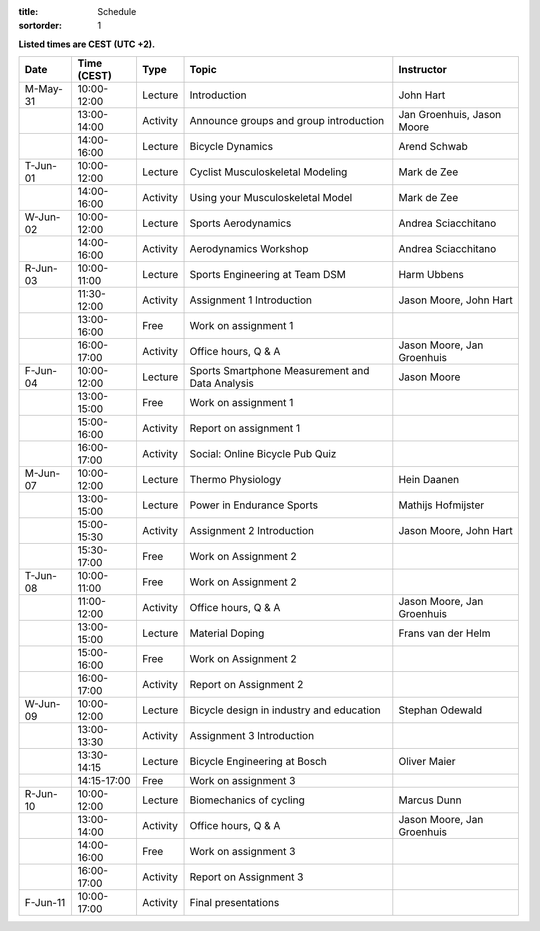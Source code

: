 
:title: Schedule
:sortorder: 1

.. |_| unicode:: 0xA0
   :trim:

**Listed times are CEST (UTC +2).**

.. table::
   :widths: auto
   :class: table table-striped table-bordered

   ============  ===========  ========  ==================================================  =========================
   Date          Time (CEST)  Type       Topic                                               Instructor
   ============  ===========  ========  ==================================================  =========================
   M-May-31      10:00-12:00  Lecture   Introduction                                        John Hart
   |_|           13:00-14:00  Activity  Announce groups and group introduction              Jan Groenhuis, Jason Moore
   |_|           14:00-16:00  Lecture   Bicycle Dynamics                                    Arend Schwab
   ------------  -----------  --------  --------------------------------------------------  -------------------------
   T-Jun-01      10:00-12:00  Lecture   Cyclist Musculoskeletal Modeling                    Mark de Zee
   |_|           14:00-16:00  Activity  Using your Musculoskeletal Model                    Mark de Zee
   ------------  -----------  --------  --------------------------------------------------  -------------------------
   W-Jun-02      10:00-12:00  Lecture   Sports Aerodynamics                                 Andrea Sciacchitano
   |_|           14:00-16:00  Activity  Aerodynamics Workshop                               Andrea Sciacchitano
   ------------  -----------  --------  --------------------------------------------------  -------------------------
   R-Jun-03      10:00-11:00  Lecture   Sports Engineering at Team DSM                      Harm Ubbens
   |_|           11:30-12:00  Activity  Assignment 1 Introduction                           Jason Moore, John Hart
   |_|           13:00-16:00  Free      Work on assignment 1
   |_|           16:00-17:00  Activity  Office hours, Q & A                                 Jason Moore, Jan Groenhuis
   ------------  -----------  --------  --------------------------------------------------  -------------------------
   F-Jun-04      10:00-12:00  Lecture   Sports Smartphone Measurement                       Jason Moore
                                        and Data Analysis
   |_|           13:00-15:00  Free      Work on assignment 1
   |_|           15:00-16:00  Activity  Report on assignment 1
   |_|           16:00-17:00  Activity  Social: Online Bicycle Pub Quiz
   ------------  -----------  --------  --------------------------------------------------  -------------------------
   M-Jun-07      10:00-12:00  Lecture   Thermo Physiology                                   Hein Daanen
   |_|           13:00-15:00  Lecture   Power in Endurance Sports                           Mathijs Hofmijster
   |_|           15:00-15:30  Activity  Assignment 2 Introduction                           Jason Moore, John Hart
   |_|           15:30-17:00  Free      Work on Assignment 2
   ------------  -----------  --------  --------------------------------------------------  -------------------------
   T-Jun-08      10:00-11:00  Free      Work on Assignment 2
   |_|           11:00-12:00  Activity  Office hours, Q & A                                 Jason Moore, Jan Groenhuis
   |_|           13:00-15:00  Lecture   Material Doping                                     Frans van der Helm
   |_|           15:00-16:00  Free      Work on Assignment 2
   |_|           16:00-17:00  Activity  Report on Assignment 2
   ------------  -----------  --------  --------------------------------------------------  -------------------------
   W-Jun-09      10:00-12:00  Lecture   Bicycle design in industry and education            Stephan Odewald
   |_|           13:00-13:30  Activity  Assignment 3 Introduction
   |_|           13:30-14:15  Lecture   Bicycle Engineering at Bosch                        Oliver Maier
   |_|           14:15-17:00  Free      Work on assignment 3
   ------------  -----------  --------  --------------------------------------------------  -------------------------
   R-Jun-10      10:00-12:00  Lecture   Biomechanics of cycling                             Marcus Dunn
   |_|           13:00-14:00  Activity  Office hours, Q & A                                 Jason Moore, Jan Groenhuis
   |_|           14:00-16:00  Free      Work on assignment 3
   |_|           16:00-17:00  Activity  Report on Assignment 3
   ------------  -----------  --------  --------------------------------------------------  -------------------------
   F-Jun-11      10:00-17:00  Activity  Final presentations
   ============  ===========  ========  ==================================================  =========================
